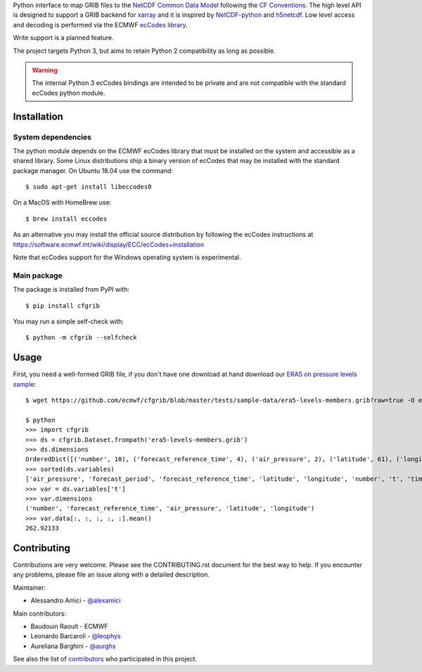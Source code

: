 
.. highlight: console

Python interface to map GRIB files to the
`NetCDF Common Data Model <https://www.unidata.ucar.edu/software/thredds/current/netcdf-java/CDM/>`_
following the `CF Conventions <http://cfconventions.org/>`_.
The high level API is designed to support a GRIB backend for `xarray <http://xarray.pydata.org/>`_
and it is inspired by `NetCDF-python <http://unidata.github.io/netcdf4-python/>`_
and `h5netcdf <https://github.com/shoyer/h5netcdf>`_.
Low level access and decoding is performed via the
ECMWF `ecCodes library <https://software.ecmwf.int/wiki/display/ECC/>`_.

Write support is a planned feature.

The project targets Python 3, but aims to retain Python 2 compatibility as long as
possible.

.. warning::
    The internal Python 3 ecCodes bindings are intended to be private and are not
    compatible with the standard ecCodes python module.


Installation
------------

System dependencies
~~~~~~~~~~~~~~~~~~~

The python module depends on the ECMWF ecCodes library
that must be installed on the system and accessible as a shared library.
Some Linux distributions ship a binary version of ecCodes
that may be installed with the standard package manager.
On Ubuntu 18.04 use the command::

    $ sudo apt-get install libeccodes0

On a MacOS with HomeBrew use::

    $ brew install eccodes

As an alternative you may install the official source distribution
by following the ecCodes instructions at
https://software.ecmwf.int/wiki/display/ECC/ecCodes+installation

Note that ecCodes support for the Windows operating system is experimental.

Main package
~~~~~~~~~~~~

The package is installed from PyPI with::

    $ pip install cfgrib

You may run a simple self-check with::

    $ python -m cfgrib --selfcheck


Usage
-----

First, you need a well-formed GRIB file, if you don't have one download at hand download our
`ERA5 on pressure levels sample <https://github.com/ecmwf/cfgrib/blob/master/tests/sample-data/era5-levels-members.grib?raw=true>`_::

    $ wget https://github.com/ecmwf/cfgrib/blob/master/tests/sample-data/era5-levels-members.grib?raw=true -O era5-levels-members.grib

    $ python
    >>> import cfgrib
    >>> ds = cfgrib.Dataset.frompath('era5-levels-members.grib')
    >>> ds.dimensions
    OrderedDict([('number', 10), ('forecast_reference_time', 4), ('air_pressure', 2), ('latitude', 61), ('longitude', 120)])
    >>> sorted(ds.variables)
    ['air_pressure', 'forecast_period', 'forecast_reference_time', 'latitude', 'longitude', 'number', 't', 'time', 'z']
    >>> var = ds.variables['t']
    >>> var.dimensions
    ('number', 'forecast_reference_time', 'air_pressure', 'latitude', 'longitude')
    >>> var.data[:, :, :, :, :].mean()
    262.92133


Contributing
------------

Contributions are very welcome. Please see the CONTRIBUTING.rst document for the best way to help.
If you encounter any problems, please file an issue along with a detailed description.

Maintainer:

- Alessandro Amici - `@alexamici <https://github.com/alexamici>`_

Main contributors:

- Baudouin Raoult - ECMWF
- Leonardo Barcaroli - `@leophys <https://github.com/leophys>`_
- Aureliana Barghini - `@aurghs <https://github.com/aurghs>`_

See also the list of `contributors <https://github.com/ecmwf/cfgrib/contributors>`_ who participated in this project.
